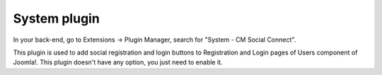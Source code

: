 =============
System plugin
=============

In your back-end, go to Extensions -> Plugin Manager, search for "System - CM Social Connect".

.. image:: ../images/system_plugin_list.jpg

This plugin is used to add social registration and login buttons to Registration and Login pages of Users component of Joomla!. This plugin doesn't have any option, you just need to enable it.